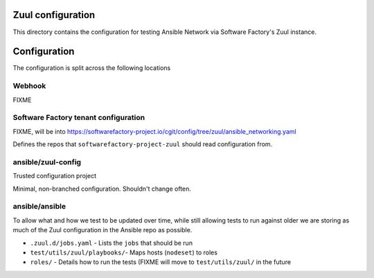 Zuul configuration
==================

This directory contains the configuration for testing Ansible Network via Software Factory's Zuul instance.


Configuration
=============

The configuration is split across the following locations

Webhook
^^^^^^^

FIXME

Software Factory tenant configuration
^^^^^^^^^^^^^^^^^^^^^^^^^^^^^^^^^^^^^

FIXME, will be into https://softwarefactory-project.io/cgit/config/tree/zuul/ansible_networking.yaml

Defines the repos that ``softwarefactory-project-zuul`` should read configuration from.

ansible/zuul-config
^^^^^^^^^^^^^^^^^^^

Trusted configuration project

Minimal, non-branched configuration. Shouldn't change often.


ansible/ansible
^^^^^^^^^^^^^^^

To allow what and how we test to be updated over time, while still allowing tests to run against older we are storing as much of the Zuul configuration in the Ansible repo as possible.

* ``.zuul.d/jobs.yaml`` - Lists the ``jobs`` that should be run
* ``test/utils/zuul/playbooks/``- Maps hosts (``nodeset``) to roles
* ``roles/`` - Details how to run the tests (FIXME will move to ``test/utils/zuul/`` in the future

